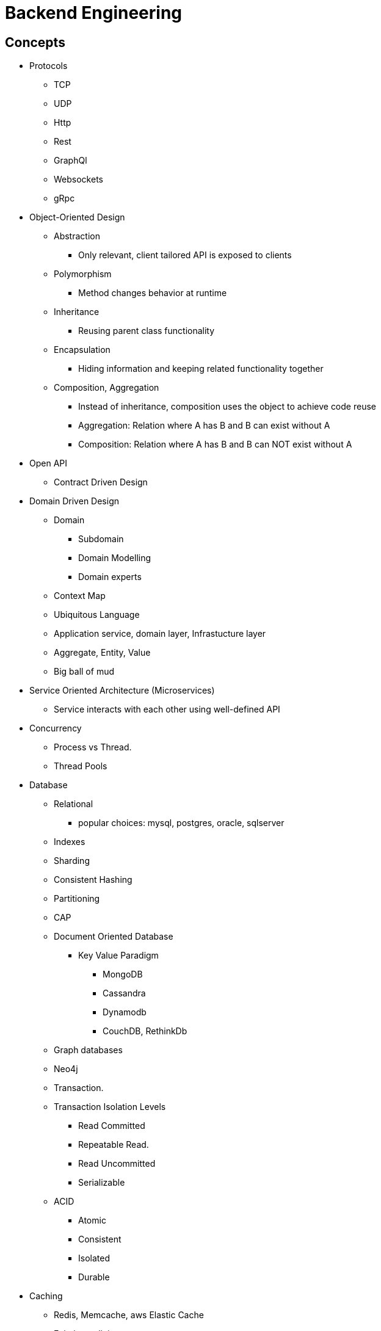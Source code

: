 = Backend Engineering

== Concepts

- Protocols
    * TCP
    * UDP
    * Http
    * Rest
    * GraphQl
    * Websockets
    * gRpc

- Object-Oriented Design
    * Abstraction
        ** Only relevant, client tailored API is exposed to clients
    * Polymorphism
        ** Method changes behavior at runtime
    * Inheritance
        ** Reusing parent class functionality
    * Encapsulation
        ** Hiding information and keeping related functionality together
    * Composition, Aggregation
        ** Instead of inheritance, composition uses the object to achieve code reuse
        ** Aggregation: Relation where A has B and B can exist without A
        ** Composition: Relation where A has B and B can NOT exist without A


- Open API
    * Contract Driven Design

- Domain Driven Design
    * Domain
        ** Subdomain
        ** Domain Modelling
        ** Domain experts
    * Context Map
    * Ubiquitous Language
    * Application service, domain layer, Infrastucture layer
    * Aggregate, Entity, Value
    * Big ball of mud

- Service Oriented Architecture (Microservices)
    * Service interacts with each other using well-defined API

- Concurrency
    * Process vs Thread.
    * Thread Pools

- Database
    * Relational
        ** popular choices: mysql, postgres, oracle, sqlserver
    * Indexes
    * Sharding
    * Consistent Hashing
    * Partitioning
    * CAP
    * Document Oriented Database
        ** Key Value Paradigm
            *** MongoDB
            *** Cassandra
            *** Dynamodb
            *** CouchDB, RethinkDb
    * Graph databases
        * Neo4j
    * Transaction.
    * Transaction Isolation Levels
        ** Read Committed
        ** Repeatable Read.
        ** Read Uncommitted
        ** Serializable
    * ACID
        ** Atomic
        ** Consistent
        ** Isolated
        ** Durable


- Caching 
    * Redis, Memcache, aws Elastic Cache
    * Eviction policies
        * LRU
        * Least Frequently used
    * Caching Strategies
    * app reads from cache, if miss read from db
    * app write to db, write to cache
    * app write to cache, write to db
    * app write to cache, cache asynchrnously saves to db
    
- Testing
    - Unit testing the logic
    - Integration testing
    - Contract Driven Testing 
        * https://pact.io[pact.io]
        * https://cloud.spring.io/spring-cloud-contract/reference/html[spring cloud contract]

- Tools for Application Performance Monitoring (APM)
    * New Relic, Datadog, Appdynamics, Promethus
- API Performance Monitoring
- Infrastructure Monitoring
- Alerting

- Log or events Aggregation
    * Querying
    * Visualization

- DevOPs
    * Developer knows how to create, deploy and maintain their infrastructure resource
    * Continuous Integration and Continuous deployment(CICD)
    * Manual deployment is avoided
    * Manual testing is minimized
    * Process are optimized for faster release cycle
        ** Bugs are inevitable, so we embrace them by optimizing our processes to fix them faster

== Software Architecture Patterns

== Object Oriented Design Patterns
